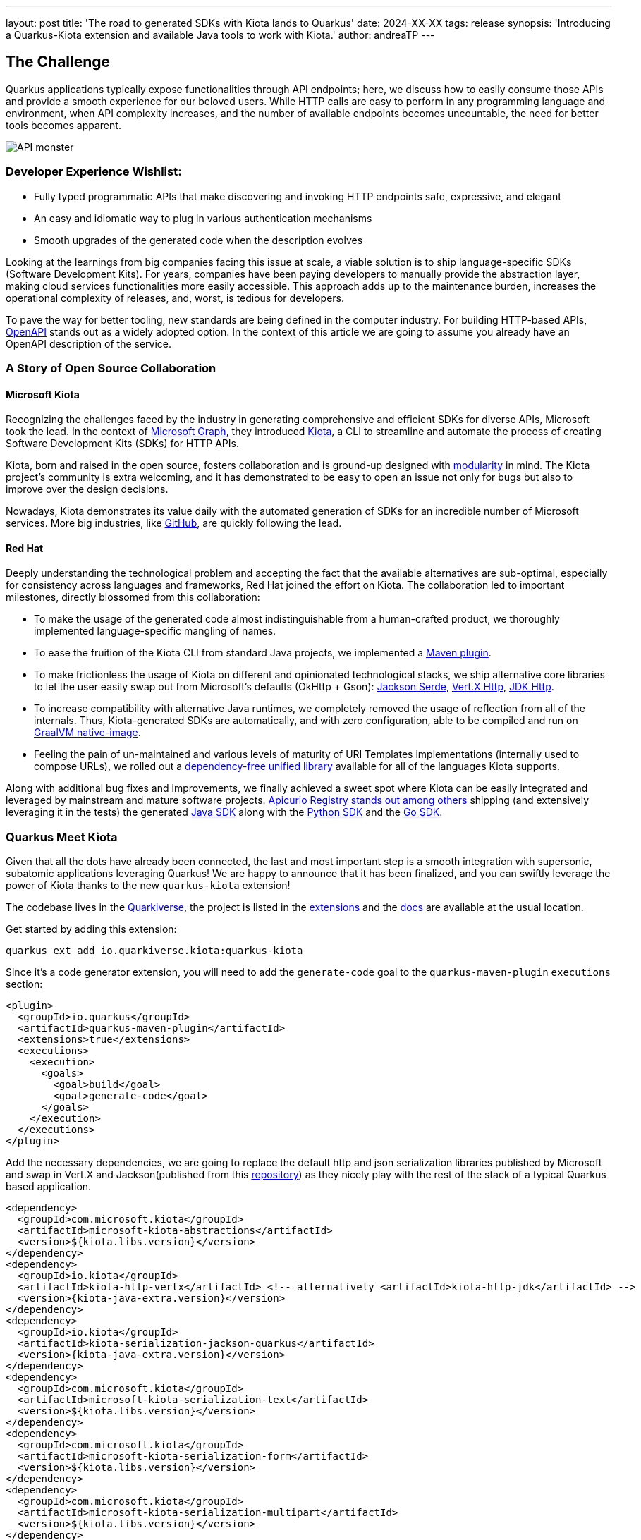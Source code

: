---
layout: post
title: 'The road to generated SDKs with Kiota lands to Quarkus'
date: 2024-XX-XX
tags: release
synopsis: 'Introducing a Quarkus-Kiota extension and available Java tools to work with Kiota.'
author: andreaTP
---

== The Challenge
:imagesdir: assets/images/posts/kiota

Quarkus applications typically expose functionalities through API endpoints; here, we discuss how to easily consume those APIs and provide a smooth experience for our beloved users. While HTTP calls are easy to perform in any programming language and environment, when API complexity increases, and the number of available endpoints becomes uncountable, the need for better tools becomes apparent.

image::api_monster.jpeg[API monster]

=== Developer Experience Wishlist:

- Fully typed programmatic APIs that make discovering and invoking HTTP endpoints safe, expressive, and elegant
- An easy and idiomatic way to plug in various authentication mechanisms
- Smooth upgrades of the generated code when the description evolves

Looking at the learnings from big companies facing this issue at scale, a viable solution is to ship language-specific SDKs (Software Development Kits). For years, companies have been paying developers to manually provide the abstraction layer, making cloud services functionalities more easily accessible. This approach adds up to the maintenance burden, increases the operational complexity of releases, and, worst, is tedious for developers.

To pave the way for better tooling, new standards are being defined in the computer industry. For building HTTP-based APIs, link:https://www.openapis.org[OpenAPI] stands out as a widely adopted option.
In the context of this article we are going to assume you already have an OpenAPI description of the service.

=== A Story of Open Source Collaboration

==== Microsoft Kiota

Recognizing the challenges faced by the industry in generating comprehensive and efficient SDKs for diverse APIs, Microsoft took the lead. In the context of link:https://learn.microsoft.com/en-us/graph/overview[Microsoft Graph], they introduced link:https://github.com/microsoft/kiota[Kiota], a CLI to streamline and automate the process of creating Software Development Kits (SDKs) for HTTP APIs.

Kiota, born and raised in the open source, fosters collaboration and is ground-up designed with link:https://learn.microsoft.com/en-gb/openapi/kiota/design[modularity] in mind. The Kiota project's community is extra welcoming, and it has demonstrated to be easy to open an issue not only for bugs but also to improve over the design decisions.

Nowadays, Kiota demonstrates its value daily with the automated generation of SDKs for an incredible number of Microsoft services. More big industries, like link:https://github.blog/2024-01-03-our-move-to-generated-sdks/[GitHub], are quickly following the lead.

==== Red Hat

Deeply understanding the technological problem and accepting the fact that the available alternatives are sub-optimal, especially for consistency across languages and frameworks, Red Hat joined the effort on Kiota. The collaboration led to important milestones, directly blossomed from this collaboration:

- To make the usage of the generated code almost indistinguishable from a human-crafted product, we thoroughly implemented language-specific mangling of names.
- To ease the fruition of the Kiota CLI from standard Java projects, we implemented a link:https://github.com/kiota-community/kiota-java-extra?tab=readme-ov-file#maven-plugin[Maven plugin].
- To make frictionless the usage of Kiota on different and opinionated technological stacks, we ship alternative core libraries to let the user easily swap out from Microsoft's defaults (OkHttp + Gson): link:https://github.com/kiota-community/kiota-java-extra?tab=readme-ov-file#serialization-jackson[Jackson Serde], link:https://github.com/kiota-community/kiota-java-extra?tab=readme-ov-file#http-vertx[Vert.X Http], link:https://github.com/kiota-community/kiota-java-extra?tab=readme-ov-file#http-jdk[JDK Http].
- To increase compatibility with alternative Java runtimes, we completely removed the usage of reflection from all of the internals. Thus, Kiota-generated SDKs are automatically, and with zero configuration, able to be compiled and run on link:https://www.graalvm.org/latest/reference-manual/native-image/[GraalVM native-image].
- Feeling the pain of un-maintained and various levels of maturity of URI Templates implementations (internally used to compose URLs), we rolled out a link:https://github.com/std-uritemplate/std-uritemplate?tab=readme-ov-file#motivation[dependency-free unified library] available for all of the languages Kiota supports.

Along with additional bug fixes and improvements, we finally achieved a sweet spot where Kiota can be easily integrated and leveraged by mainstream and mature software projects. link:https://github.com/Apicurio/apicurio-registry[Apicurio Registry stands out among others] shipping (and extensively leveraging it in the tests) the generated link:https://github.com/Apicurio/apicurio-registry/tree/main/java-sdk[Java SDK] along with the link:https://github.com/Apicurio/apicurio-registry/tree/main/python-sdk[Python SDK] and the link:https://github.com/Apicurio/apicurio-registry/tree/main/go-sdk[Go SDK].

=== Quarkus Meet Kiota

Given that all the dots have already been connected, the last and most important step is a smooth integration with supersonic, subatomic applications leveraging Quarkus!
We are happy to announce that it has been finalized, and you can swiftly leverage the power of Kiota thanks to the new ``quarkus-kiota`` extension!

The codebase lives in the link:https://github.com/quarkiverse/quarkus-kiota[Quarkiverse], the project is listed in the link:https://quarkus.io/extensions/io.quarkiverse.kiota/quarkus-kiota/[extensions] and the link:https://docs.quarkiverse.io/quarkus-kiota/dev/index.html[docs] are available at the usual location.

Get started by adding this extension:

----
quarkus ext add io.quarkiverse.kiota:quarkus-kiota
----

Since it's a code generator extension, you will need to add the `generate-code` goal to the `quarkus-maven-plugin` `executions` section:

[source,xml]
----
<plugin>
  <groupId>io.quarkus</groupId>
  <artifactId>quarkus-maven-plugin</artifactId>
  <extensions>true</extensions>
  <executions>
    <execution>
      <goals>
        <goal>build</goal>
        <goal>generate-code</goal>
      </goals>
    </execution>
  </executions>
</plugin>
----

Add the necessary dependencies, we are going to replace the default http and json serialization libraries published by Microsoft and swap in Vert.X and Jackson(published from this https://github.com/kiota-community/kiota-java-extra[repository]) as they nicely play with the rest of the stack of a typical Quarkus based application.

[source,xml]
----
<dependency>
  <groupId>com.microsoft.kiota</groupId>
  <artifactId>microsoft-kiota-abstractions</artifactId>
  <version>${kiota.libs.version}</version>
</dependency>
<dependency>
  <groupId>io.kiota</groupId>
  <artifactId>kiota-http-vertx</artifactId> <!-- alternatively <artifactId>kiota-http-jdk</artifactId> -->
  <version>{kiota-java-extra.version}</version>
</dependency>
<dependency>
  <groupId>io.kiota</groupId>
  <artifactId>kiota-serialization-jackson-quarkus</artifactId>
  <version>{kiota-java-extra.version}</version>
</dependency>
<dependency>
  <groupId>com.microsoft.kiota</groupId>
  <artifactId>microsoft-kiota-serialization-text</artifactId>
  <version>${kiota.libs.version}</version>
</dependency>
<dependency>
  <groupId>com.microsoft.kiota</groupId>
  <artifactId>microsoft-kiota-serialization-form</artifactId>
  <version>${kiota.libs.version}</version>
</dependency>
<dependency>
  <groupId>com.microsoft.kiota</groupId>
  <artifactId>microsoft-kiota-serialization-multipart</artifactId>
  <version>${kiota.libs.version}</version>
</dependency>
<dependency>
  <groupId>jakarta.annotation</groupId>
  <artifactId>jakarta.annotation-api</artifactId>
</dependency>
----

Now we need to generate the actual client for our OpenAPI description, to do so, you should drop the OpenAPI file(in ``yaml`` or ``json`` format) in the ``src/main/openapi`` folder of your project.
You are all set to use the client in your application!

[source,java]
----
var client = new ApiClient(new VertXRequestAdapter(vertx));
client.
----

striking ``.`` after client, the code completion of your IDE kicks in and provide you a beautiful, fully typed, builder pattern matching the endopoint descriptions provided in the OpenAPI specification.

image::completion.jpeg[Code Completion]

For example an endpoint definition like https://github.com/Apicurio/apicurio-registry/blob/6882af10e9de8e1d245006db01f039b1fbf6355a/common/src/main/resources/META-INF/openapi-v2.json#L668[this one] nicely unroll in Java as:

[source,java]
----
client
  .groups()
  .byGroupId(groupId)
  .artifacts()
  .byArtifactId(artifactId)
  .meta()
  .get();
----

== Alternatives

Among the various alternatives, link:https://github.com/quarkiverse/quarkus-openapi-generator[quarkus-openapi-generator] is a mature Quarkus extension to generate client code from OpenAPI. It is recommended when you want to favor a tight Quarkus integration as opposed to consistency across languages/frameworks.

== Come Join Us

We value your feedback a lot so please report bugs, ask for improvements... Let's build something great together!

If you are a Quarkus-Kiota user or just curious, don't be shy and join our welcoming community:

 * provide feedback on https://github.com/quarkiverse/quarkus-kiota/issues[GitHub];
 * craft some code and https://github.com/quarkiverse/quarkus-kiota/pulls[push a PR];
 
